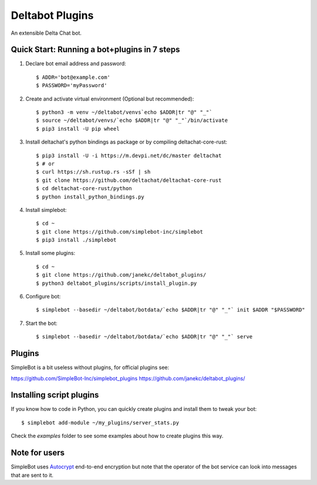 Deltabot Plugins
================

An extensible Delta Chat bot.

Quick Start: Running a bot+plugins in 7 steps
---------------------------------------------

1. Declare bot email address and password::

     $ ADDR='bot@example.com'
     $ PASSWORD='myPassword'

2. Create and activate virtual environment (Optional but recommended)::

     $ python3 -m venv ~/deltabot/venvs`echo $ADDR|tr "@" "_"`
     $ source ~/deltabot/venvs/`echo $ADDR|tr "@" "_"`/bin/activate
     $ pip3 install -U pip wheel

3. Install deltachat's python bindings as package or by compiling deltachat-core-rust::

     $ pip3 install -U -i https://m.devpi.net/dc/master deltachat
     $ # or
     $ curl https://sh.rustup.rs -sSf | sh
     $ git clone https://github.com/deltachat/deltachat-core-rust
     $ cd deltachat-core-rust/python
     $ python install_python_bindings.py

4. Install simplebot::

     $ cd ~
     $ git clone https://github.com/simplebot-inc/simplebot
     $ pip3 install ./simplebot

5. Install some plugins::

     $ cd ~
     $ git clone https://github.com/janekc/deltabot_plugins/
     $ python3 deltabot_plugins/scripts/install_plugin.py

6. Configure bot::

     $ simplebot --basedir ~/deltabot/botdata/`echo $ADDR|tr "@" "_"` init $ADDR "$PASSWORD"

7. Start the bot::

     $ simplebot --basedir ~/deltabot/botdata/`echo $ADDR|tr "@" "_"` serve


Plugins
-------

SimpleBot is a bit useless without plugins, for official plugins see:

https://github.com/SimpleBot-Inc/simplebot_plugins
https://github.com/janekc/deltabot_plugins/


Installing script plugins
-------------------------

If you know how to code in Python, you can quickly create plugins and install them to tweak your bot::

    $ simplebot add-module ~/my_plugins/server_stats.py

Check the `examples` folder to see some examples about how to create plugins this way.


Note for users
--------------

SimpleBot uses `Autocrypt <https://autocrypt.org/>`_ end-to-end encryption
but note that the operator of the bot service can look into
messages that are sent to it.
